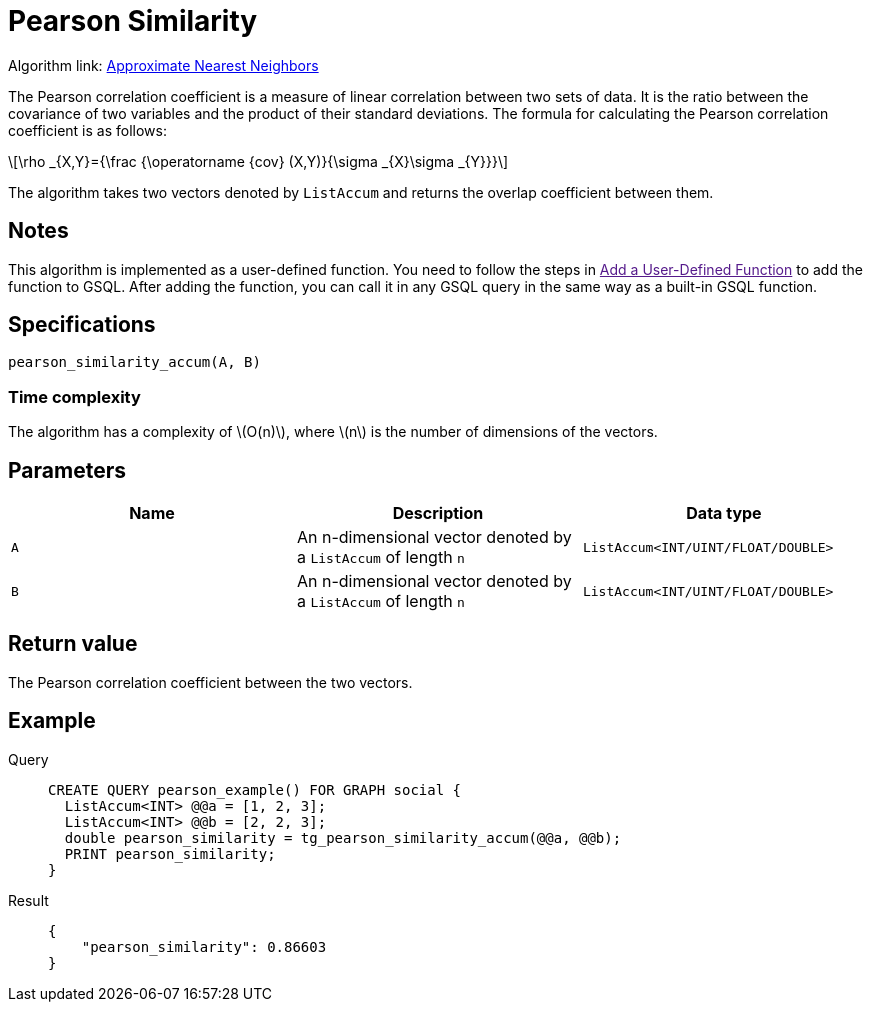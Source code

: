 = Pearson Similarity
:stem: latex

Algorithm link: link:https://github.com/tigergraph/gsql-graph-algorithms/tree/master/algorithms/Similarity/approximate_nearest_neighbors[Approximate Nearest Neighbors]

The Pearson correlation coefficient is a measure of linear correlation between two sets of data. It is the ratio between the covariance of two variables and the product of their standard deviations.
The formula for calculating the Pearson correlation coefficient is as follows:

[stem]
++++
\rho _{X,Y}={\frac {\operatorname {cov} (X,Y)}{\sigma _{X}\sigma _{Y}}}
++++

The algorithm takes two vectors denoted by `+ListAccum+` and returns the
overlap coefficient between them.

== Notes

This algorithm is implemented as a user-defined function. You need to
follow the steps in link:[Add a User-Defined Function] to add the
function to GSQL. After adding the function, you can call it in any GSQL
query in the same way as a built-in GSQL function.

== Specifications

[source.wrap,gsql]
----
pearson_similarity_accum(A, B)
----

=== Time complexity
The algorithm has a complexity of stem:[O(n)], where stem:[n] is the number of dimensions of the vectors.

== Parameters

[cols=",,",options="header",]
|===
|Name |Description |Data type
|`+A+` |An n-dimensional vector denoted by a `+ListAccum+` of length
`+n+` |`+ListAccum<INT/UINT/FLOAT/DOUBLE>+`

|`+B+` |An n-dimensional vector denoted by a `+ListAccum+` of length
`+n+` |`+ListAccum<INT/UINT/FLOAT/DOUBLE>+`
|===

== Return value

The Pearson correlation coefficient between the two vectors.

== Example
[tabs]
====
Query::
+
--
[,gsql]
----
CREATE QUERY pearson_example() FOR GRAPH social {
  ListAccum<INT> @@a = [1, 2, 3];
  ListAccum<INT> @@b = [2, 2, 3];
  double pearson_similarity = tg_pearson_similarity_accum(@@a, @@b);
  PRINT pearson_similarity;
}
----
--
Result::
+
--
[,json]
----
{
    "pearson_similarity": 0.86603
}
----
--
====